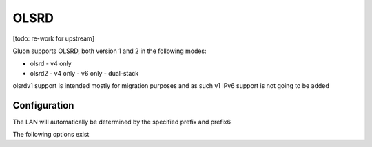 OLSRD
===========

[todo: re-work for upstream]

Gluon supports OLSRD, both version 1 and 2 in the following modes:

- olsrd
  - v4 only
- olsrd2
  - v4 only
  - v6 only
  - dual-stack

olsrdv1 support is intended mostly for migration purposes
and as such v1 IPv6 support is not going to be added

Configuration
-------------

The LAN will automatically be determined by the specified prefix and prefix6

The following options exist

.. code-block:: lua
    {
      mesh {
        olsrd = {
          v1 = {
            -- Enable v1
            -- enable = true,

            -- Set additional olsrd configuration
            -- config = {
            --   DebugLevel = 0,
            --   IpVersion = 4,
            --   AllowNoInt = yes,
            -- },
          },
          v2 = {
            -- Enable v2
            enable = true,

            -- Make v2 IPv6 exclusive
            -- ip6_exclusive_mode = true,

            -- Make v2 IPv4 exclusive (useful for v1 co-existence)
            -- ip4_exclusive_mode = true,

            -- Set additional olsrd2 configuration
            -- config = {
            --
            -- }
          }
        }
      }
    }
